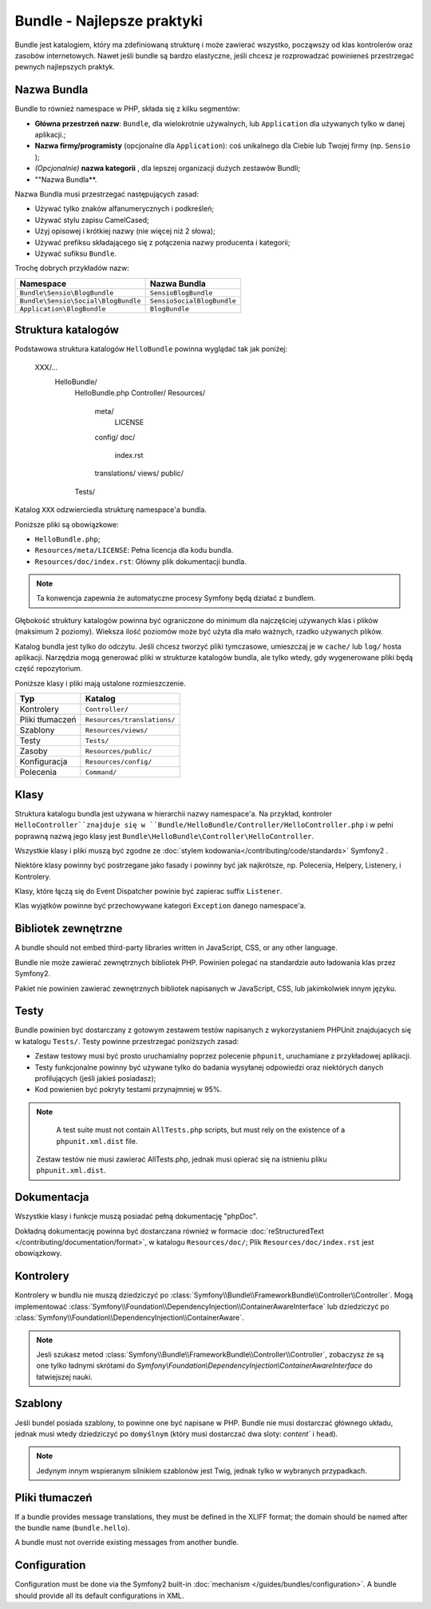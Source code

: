 .. index::
   single: Bundles; Best Practices

Bundle - Najlepsze praktyki
=====================

Bundle jest katalogiem, który ma zdefiniowaną strukturę i może zawierać wszystko, 
począwszy od klas kontrolerów oraz zasobów internetowych. Nawet jeśli bundle są bardzo 
elastyczne, jeśli chcesz je rozprowadzać powinieneś przestrzegać pewnych najlepszych praktyk.

.. index::
   pair: Bundles; Naming Conventions

Nazwa Bundla
------------

Bundle to również namespace w PHP, składa się z kilku segmentów:

* **Główna przestrzeń nazw**: ``Bundle``, dla wielokrotnie używalnych, lub ``Application`` dla używanych tylko w danej aplikacji.;
* **Nazwa firmy/programisty**  (opcjonalne dla ``Application``): coś unikalnego dla Ciebie lub Twojej firmy (np. ``Sensio`` );
* *(Opcjonalnie)* **nazwa kategorii** , dla lepszej organizacji dużych zestawów Bundli;
* ""Nazwa Bundla**.

Nazwa Bundla musi przestrzegać następujących zasad:

* Używać tylko znaków alfanumerycznych i podkreśleń;
* Używać stylu zapisu CamelCased;
* Użyj opisowej i krótkiej nazwy (nie więcej niż 2 słowa);
* Używać prefiksu składającego się z połączenia nazwy producenta i kategorii;
* Używać sufiksu ``Bundle``.

Trochę dobrych przykładów nazw:

=================================== ==========================
Namespace                           Nazwa Bundla
=================================== ==========================
``Bundle\Sensio\BlogBundle``        ``SensioBlogBundle``
``Bundle\Sensio\Social\BlogBundle`` ``SensioSocialBlogBundle``
``Application\BlogBundle``          ``BlogBundle``
=================================== ==========================

Struktura katalogów
-------------------

Podstawowa struktura katalogów ``HelloBundle`` powinna wyglądać tak jak poniżej:

    XXX/...
        HelloBundle/
            HelloBundle.php
            Controller/
            Resources/
                meta/
                    LICENSE
                config/
                doc/
                    index.rst
                translations/
                views/
                public/
            Tests/

Katalog ``XXX`` odzwierciedla strukturę namespace'a bundla. 

Poniższe pliki są obowiązkowe:

* ``HelloBundle.php``;
* ``Resources/meta/LICENSE``: Pełna licencja dla kodu bundla.
* ``Resources/doc/index.rst``: Główny plik dokumentacji bundla.

.. note::

    Ta konwencja zapewnia że automatyczne procesy Symfony będą działać z bundlem.


Głębokość struktury katalogów powinna być ograniczone do minimum dla najczęściej 
używanych klas i plików (maksimum 2 poziomy). Wieksza ilość poziomów może być użyta 
dla mało ważnych, rzadko używanych plików.


Katalog bundla jest tylko do odczytu. Jeśli chcesz tworzyć pliki tymczasowe, umieszczaj je
w  ``cache/`` lub ``log/`` hosta aplikacji. Narzędzia mogą generować pliki w strukturze 
katalogów bundla, ale tylko wtedy, gdy wygenerowane pliki będą część repozytorium.

Poniższe klasy i pliki mają ustalone rozmieszczenie.

========================= ===========================
Typ                       Katalog
========================= ===========================
Kontrolery                ``Controller/``
Pliki tłumaczeń           ``Resources/translations/``
Szablony                  ``Resources/views/``
Testy                     ``Tests/``
Zasoby                    ``Resources/public/``
Konfiguracja              ``Resources/config/``
Polecenia                 ``Command/``
========================= ===========================

Klasy
-------

Struktura katalogu bundla jest używana w hierarchii nazwy namespace'a. Na przykład,
kontroler ``HelloController``znajduje się w 
``Bundle/HelloBundle/Controller/HelloController.php`` i w pełni poprawną nazwą jego 
klasy jest ``Bundle\HelloBundle\Controller\HelloController``.

Wszystkie klasy i pliki muszą być zgodne ze :doc:`stylem kodowania</contributing/code/standards>` Symfony2 .

Niektóre klasy powinny być postrzegane jako fasady i powinny być jak najkrótsze, 
np.  Polecenia, Helpery, Listenery, i Kontrolery.

Klasy, które łączą się do Event Dispatcher powinie być zapierac suffix ``Listener``.

Klas wyjątków powinne być przechowywane kategori ``Exception`` danego namespace'a.



Bibliotek zewnętrzne
-------

A bundle should not embed third-party libraries written in JavaScript, CSS, or
any other language.

Bundle nie może zawierać zewnętrznych bibliotek PHP. Powinien polegać na 
standardzie auto ładowania klas przez Symfony2.

Pakiet nie powinien zawierać zewnętrznych bibliotek napisanych w JavaScript, 
CSS, lub jakimkolwiek innym języku.

Testy
-----

Bundle powinien być dostarczany z gotowym zestawem testów napisanych z wykorzystaniem PHPUnit 
znajdujacych się w katalogu ``Tests/``. Testy powinne przestrzegać poniższych zasad:

* Zestaw testowy musi być prosto uruchamialny poprzez polecenie ``phpunit``, 
  uruchamiane z przykładowej aplikacji.
* Testy funkcjonalne powinny być używane tylko do badania wysyłanej odpowiedzi oraz 
  niektórych danych profilujących (jeśli jakieś posiadasz);
* Kod powienien być pokryty testami przynajmniej w 95%.

.. note::
   A test suite must not contain ``AllTests.php`` scripts, but must rely on the
   existence of a ``phpunit.xml.dist`` file.
  
  Zestaw testów nie musi zawierać AllTests.php, jednak musi opierać się na 
  istnieniu pliku ``phpunit.xml.dist``.


Dokumentacja
-------------

Wszystkie klasy i funkcje muszą posiadać pełną dokumentację "phpDoc".

Dokładną dokumentację powinna być dostarczana również w formacie :doc:`reStructuredText
</contributing/documentation/format>`, w  katalogu ``Resources/doc/``; 
Plik ``Resources/doc/index.rst`` jest obowiązkowy.

Kontrolery
-----------

Kontrolery w bundlu nie muszą dziedziczyć po 
:class:`Symfony\\Bundle\\FrameworkBundle\\Controller\\Controller`. 
Mogą implementować
:class:`Symfony\\Foundation\\DependencyInjection\\ContainerAwareInterface` lub 
dziedziczyć po :class:`Symfony\\Foundation\\DependencyInjection\\ContainerAware`.

.. note::

    Jesli szukasz metod 
    :class:`Symfony\\Bundle\\FrameworkBundle\\Controller\\Controller`,
    zobaczysz że są one tylko ładnymi skrótami do `Symfony\\Foundation\\DependencyInjection\\ContainerAwareInterface`
    do łatwiejszej nauki.

Szablony
---------

Jeśli bundel posiada szablony, to powinne one być napisane w PHP. Bundle nie musi 
dostarczać głównego układu, jednak musi wtedy dziedziczyć po ``domyślnym`` (który 
musi dostarczać dwa sloty: `content`` i ``head``).

.. note::

    Jedynym innym wspieranym silnikiem szablonów jest Twig, jednak tylko 
    w wybranych przypadkach.

Pliki tłumaczeń
-----------------

If a bundle provides message translations, they must be defined in the XLIFF
format; the domain should be named after the bundle name (``bundle.hello``).

A bundle must not override existing messages from another bundle.

Configuration
-------------

Configuration must be done via the Symfony2 built-in :doc:`mechanism
</guides/bundles/configuration>`. A bundle should provide all its default
configurations in XML.
